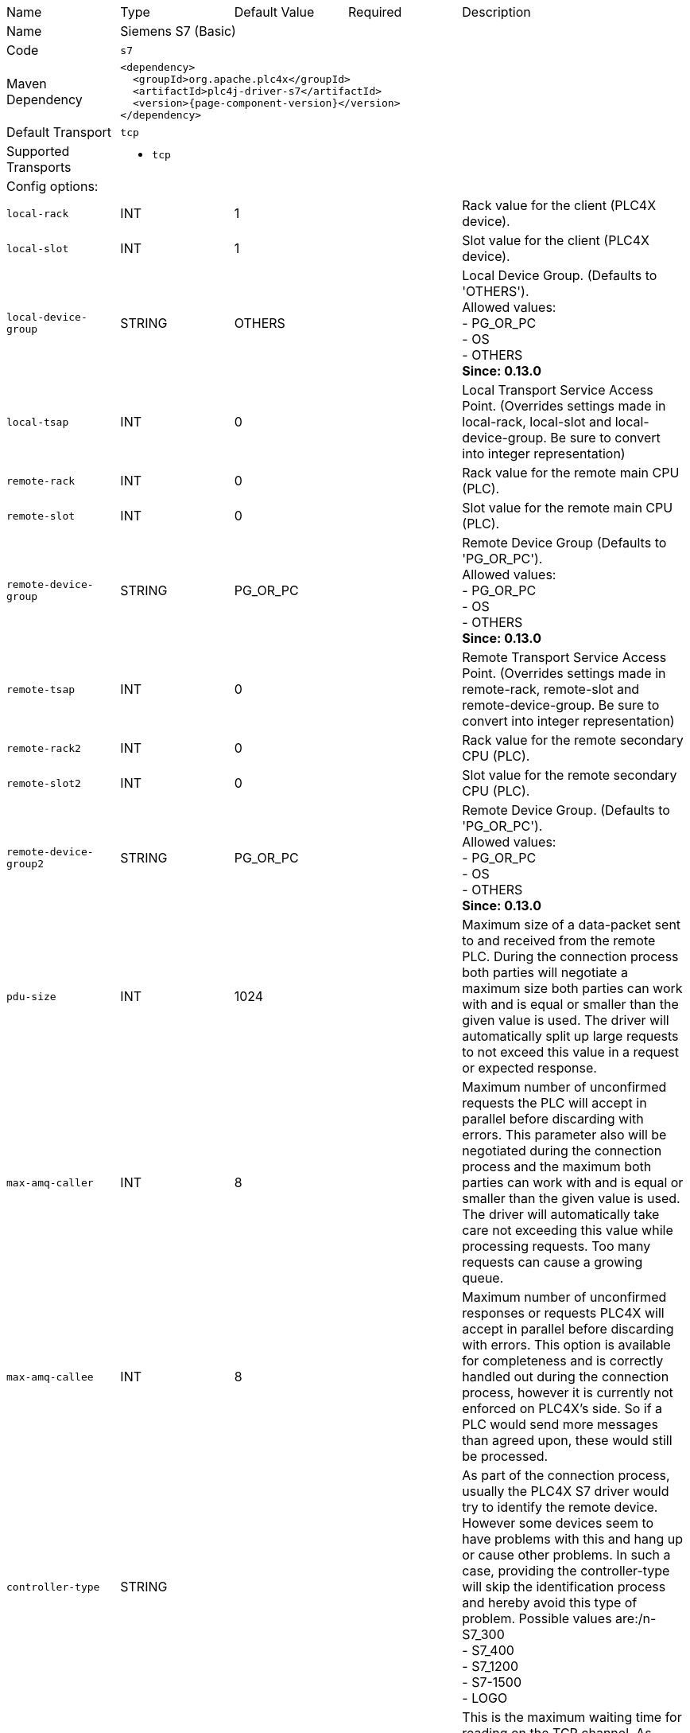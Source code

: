 //
//  Licensed to the Apache Software Foundation (ASF) under one or more
//  contributor license agreements.  See the NOTICE file distributed with
//  this work for additional information regarding copyright ownership.
//  The ASF licenses this file to You under the Apache License, Version 2.0
//  (the "License"); you may not use this file except in compliance with
//  the License.  You may obtain a copy of the License at
//
//      https://www.apache.org/licenses/LICENSE-2.0
//
//  Unless required by applicable law or agreed to in writing, software
//  distributed under the License is distributed on an "AS IS" BASIS,
//  WITHOUT WARRANTIES OR CONDITIONS OF ANY KIND, either express or implied.
//  See the License for the specific language governing permissions and
//  limitations under the License.
//

// Code generated by code-generation. DO NOT EDIT.

[cols="2,2a,2a,2a,4a"]
|===
|Name |Type |Default Value |Required |Description
|Name 4+|Siemens S7 (Basic)
|Code 4+|`s7`
|Maven Dependency 4+|

[subs=attributes+]
----
<dependency>
  <groupId>org.apache.plc4x</groupId>
  <artifactId>plc4j-driver-s7</artifactId>
  <version>{page-component-version}</version>
</dependency>
----
|Default Transport 4+|`tcp`
|Supported Transports 4+|
 - `tcp`
5+|Config options:
|`local-rack` |INT |1| |Rack value for the client (PLC4X device).
|`local-slot` |INT |1| |Slot value for the client (PLC4X device).
|`local-device-group` |STRING |OTHERS| |Local Device Group. (Defaults to 'OTHERS'). +
Allowed values: +
 - PG_OR_PC +
 - OS +
 - OTHERS +
*Since: 0.13.0*
|`local-tsap` |INT |0| |Local Transport Service Access Point. (Overrides settings made in local-rack, local-slot and local-device-group. Be sure to convert into integer representation)
|`remote-rack` |INT |0| |Rack value for the remote main CPU (PLC).
|`remote-slot` |INT |0| |Slot value for the remote main CPU (PLC).
|`remote-device-group` |STRING |PG_OR_PC| |Remote Device Group (Defaults to 'PG_OR_PC'). +
Allowed values: +
 - PG_OR_PC +
 - OS +
 - OTHERS +
*Since: 0.13.0*
|`remote-tsap` |INT |0| |Remote Transport Service Access Point. (Overrides settings made in remote-rack, remote-slot and remote-device-group. Be sure to convert into integer representation)
|`remote-rack2` |INT |0| |Rack value for the remote secondary CPU (PLC).
|`remote-slot2` |INT |0| |Slot value for the remote secondary CPU (PLC).
|`remote-device-group2` |STRING |PG_OR_PC| |Remote Device Group. (Defaults to 'PG_OR_PC'). +
Allowed values: +
 - PG_OR_PC +
 - OS +
 - OTHERS +
*Since: 0.13.0*
|`pdu-size` |INT |1024| |Maximum size of a data-packet sent to and received from the remote PLC. During the connection process both parties will negotiate a maximum size both parties can work with and is equal or smaller than the given value is used. The driver will automatically split up large requests to not exceed this value in a request or expected response.
|`max-amq-caller` |INT |8| |Maximum number of unconfirmed requests the PLC will accept in parallel before discarding with errors. This parameter also will be negotiated during the connection process and the maximum both parties can work with and is equal or smaller than the given value is used. The driver will automatically take care not exceeding this value while processing requests. Too many requests can cause a growing queue.
|`max-amq-callee` |INT |8| |Maximum number of unconfirmed responses or requests PLC4X will accept in parallel before discarding with errors. This option is available for completeness and is correctly handled out during the connection process, however it is currently not enforced on PLC4X’s side. So if a PLC would send more messages than agreed upon, these would still be processed.
|`controller-type` |STRING | | |As part of the connection process, usually the PLC4X S7 driver would try to identify the remote device. However some devices seem to have problems with this and hang up or cause other problems. In such a case, providing the controller-type will skip the identification process and hereby avoid this type of problem. Possible values are:/n- S7_300 +
- S7_400 +
- S7_1200 +
- S7-1500 +
- LOGO
|`read-timeout` |INT |0| |This is the maximum waiting time for reading on the TCP channel. As there is no traffic, it must be assumed that the connection with the interlocutor was lost and it must be restarted. When the channel is closed, the "fail over" is carried out in case of having the secondary channel, or it is expected that it will be restored automatically, which is done every 4 seconds.
|`ping` |BOOLEAN |false| |If your application requires sampling times greater than the set "read-timeout" time, it is important that the PING option is activated, this will prevent the TCP channel from being closed unnecessarily.
|`ping-time` |INT |0| |Time value in seconds at which the execution of the PING will be scheduled. Generally set by developer experience, but generally should be the same as (read-timeout / 2).
|`retry-time` |INT |0| |Time for supervision of TCP channels. If the channel is not active, a safe stop of the EventLoop must be performed, to ensure that no additional tasks are created.
5+|Transport config options:
5+|
+++
<h4>tcp</h4>
+++
|`tcp.keep-alive` |BOOLEAN |false| |Should keep-alive packets be sent?
|`tcp.no-delay` |BOOLEAN |true| |Should packets be sent instantly or should we give the OS some time to aggregate data.
|`tcp.default-timeout` |INT |1000| |Timeout after which a connection will be treated as disconnected.
|===
